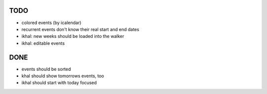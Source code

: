 TODO
====
* colored events (by icalendar)
* recurrent events don't know their real start and end dates
* ikhal: new weeks should be loaded into the walker
* ikhal: editable events


DONE
====
* events should be sorted
* khal should show tomorrows events, too
* ikhal should start with today focused
